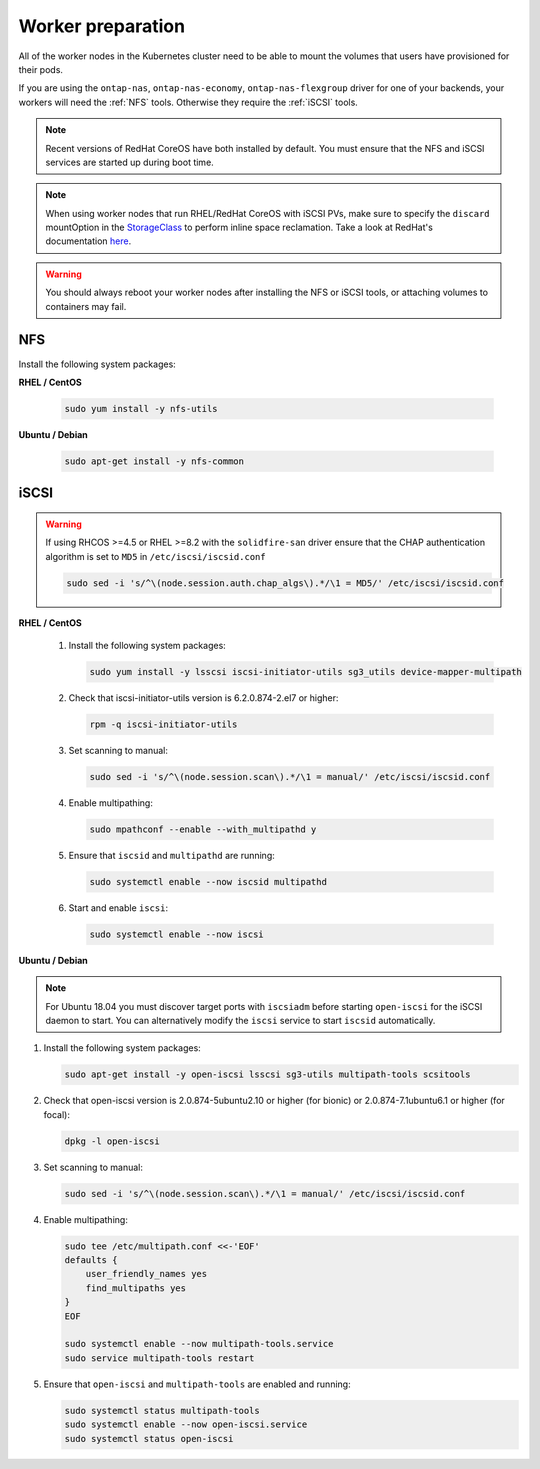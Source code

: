 ##################
Worker preparation
##################

All of the worker nodes in the Kubernetes cluster need to be able to mount the
volumes that users have provisioned for their pods.

If you are using the ``ontap-nas``, ``ontap-nas-economy``, ``ontap-nas-flexgroup`` driver for one of
your backends, your workers will need the :ref:`NFS` tools. Otherwise they
require the :ref:`iSCSI` tools.

.. note::
  Recent versions of RedHat CoreOS have both installed by default. You must ensure
  that the NFS and iSCSI services are started up during boot time.

.. note::
   When using worker nodes that run RHEL/RedHat CoreOS with iSCSI
   PVs, make sure to specify the ``discard`` mountOption in the
   `StorageClass <https://kubernetes.io/docs/concepts/storage/storage-classes/#mount-options>`_
   to perform inline space reclamation. Take a look at
   RedHat's documentation `here <https://access.redhat.com/documentation/en-us/red_hat_enterprise_linux/8/html/managing_file_systems/discarding-unused-blocks_managing-file-systems>`_.

.. warning::
  You should always reboot your worker nodes after installing the NFS or iSCSI
  tools, or attaching volumes to containers may fail.

NFS
===

Install the following system packages:

**RHEL / CentOS**

  .. code-block:: bash

    sudo yum install -y nfs-utils

**Ubuntu / Debian**

  .. code-block:: bash

    sudo apt-get install -y nfs-common

iSCSI
=====

.. _iscsi-worker-node-prep:

.. warning::

   If using RHCOS >=4.5 or RHEL >=8.2 with the ``solidfire-san`` driver ensure
   that the CHAP authentication algorithm is set to ``MD5`` in ``/etc/iscsi/iscsid.conf``

   .. code-block:: bash

      sudo sed -i 's/^\(node.session.auth.chap_algs\).*/\1 = MD5/' /etc/iscsi/iscsid.conf


**RHEL / CentOS**

  #. Install the following system packages:

     .. code-block:: bash

       sudo yum install -y lsscsi iscsi-initiator-utils sg3_utils device-mapper-multipath

  #. Check that iscsi-initiator-utils version is 6.2.0.874-2.el7 or higher:

     .. code-block:: bash

       rpm -q iscsi-initiator-utils

  #. Set scanning to manual:

     .. code-block:: bash

       sudo sed -i 's/^\(node.session.scan\).*/\1 = manual/' /etc/iscsi/iscsid.conf

  #. Enable multipathing:

     .. code-block:: bash

       sudo mpathconf --enable --with_multipathd y

  #. Ensure that ``iscsid`` and ``multipathd`` are running:

     .. code-block:: bash

       sudo systemctl enable --now iscsid multipathd

  #. Start and enable ``iscsi``:

     .. code-block:: bash

       sudo systemctl enable --now iscsi

**Ubuntu / Debian**

.. note::

   For Ubuntu 18.04 you must discover target ports with ``iscsiadm``
   before starting ``open-iscsi`` for the iSCSI daemon to start. You
   can alternatively modify the ``iscsi`` service to start ``iscsid``
   automatically.

#. Install the following system packages:

   .. code-block:: bash

     sudo apt-get install -y open-iscsi lsscsi sg3-utils multipath-tools scsitools

#. Check that open-iscsi version is 2.0.874-5ubuntu2.10 or higher (for bionic) or 2.0.874-7.1ubuntu6.1 or higher (for focal):

   .. code-block:: bash

     dpkg -l open-iscsi

#. Set scanning to manual:

   .. code-block:: bash

     sudo sed -i 's/^\(node.session.scan\).*/\1 = manual/' /etc/iscsi/iscsid.conf

#. Enable multipathing:

   .. code-block:: bash

     sudo tee /etc/multipath.conf <<-'EOF'
     defaults {
         user_friendly_names yes
         find_multipaths yes
     }
     EOF

     sudo systemctl enable --now multipath-tools.service
     sudo service multipath-tools restart

#. Ensure that ``open-iscsi`` and ``multipath-tools`` are enabled and running:

   .. code-block:: bash

     sudo systemctl status multipath-tools
     sudo systemctl enable --now open-iscsi.service
     sudo systemctl status open-iscsi
